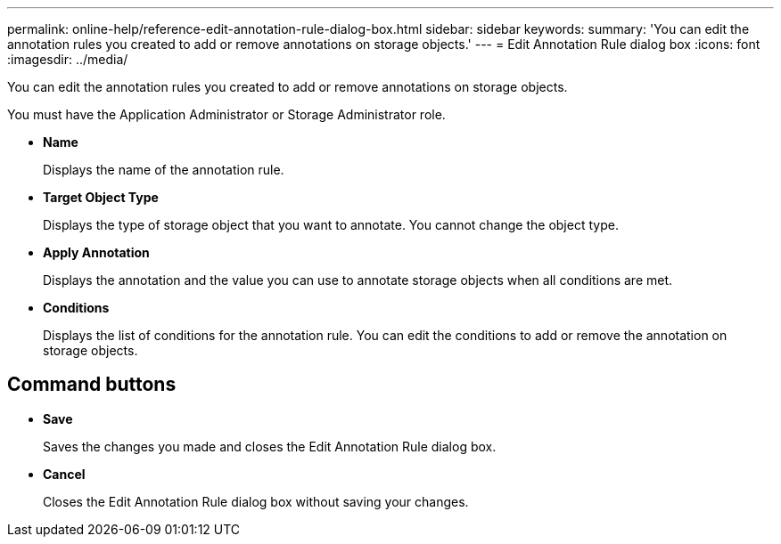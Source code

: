 ---
permalink: online-help/reference-edit-annotation-rule-dialog-box.html
sidebar: sidebar
keywords: 
summary: 'You can edit the annotation rules you created to add or remove annotations on storage objects.'
---
= Edit Annotation Rule dialog box
:icons: font
:imagesdir: ../media/

[.lead]
You can edit the annotation rules you created to add or remove annotations on storage objects.

You must have the Application Administrator or Storage Administrator role.

* *Name*
+
Displays the name of the annotation rule.

* *Target Object Type*
+
Displays the type of storage object that you want to annotate. You cannot change the object type.

* *Apply Annotation*
+
Displays the annotation and the value you can use to annotate storage objects when all conditions are met.

* *Conditions*
+
Displays the list of conditions for the annotation rule. You can edit the conditions to add or remove the annotation on storage objects.

== Command buttons

* *Save*
+
Saves the changes you made and closes the Edit Annotation Rule dialog box.

* *Cancel*
+
Closes the Edit Annotation Rule dialog box without saving your changes.
